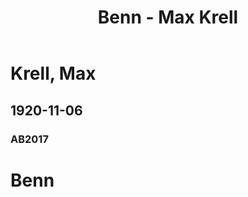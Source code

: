 #+STARTUP: content
#+STARTUP: showall
 #+STARTUP: showeverything
#+TITLE: Benn - Max Krell

* Krell, Max
:PROPERTIES:
:EMPF:     1
:FROM: Benn
:TO: Krell, Max
:GEB: 1897
:TOD: 1962
:END:
** 1920-11-06
   :PROPERTIES:
   :CUSTOM_ID: kre1920-11-06
   :TRAD: DLA/Benn, Kopien
   :ORT: [Berlin]
   :END:
*** AB2017
    :PROPERTIES:
    :NR:       20
    :S:        27
    :AUSL:     
    :FAKS:     
    :S_KOM:    386
    :VORL:     
    :END:
* Benn
:PROPERTIES:
:FROM: Krell, Max
:TO: Benn
:END:


